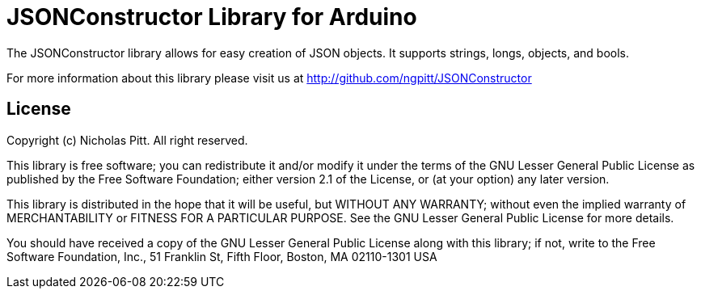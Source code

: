 = JSONConstructor Library for Arduino =

The JSONConstructor library allows for easy creation of JSON objects. It supports strings, longs, objects, and bools.

For more information about this library please visit us at
http://github.com/ngpitt/JSONConstructor

== License ==

Copyright (c) Nicholas Pitt. All right reserved.

This library is free software; you can redistribute it and/or
modify it under the terms of the GNU Lesser General Public
License as published by the Free Software Foundation; either
version 2.1 of the License, or (at your option) any later version.

This library is distributed in the hope that it will be useful,
but WITHOUT ANY WARRANTY; without even the implied warranty of
MERCHANTABILITY or FITNESS FOR A PARTICULAR PURPOSE. See the GNU
Lesser General Public License for more details.

You should have received a copy of the GNU Lesser General Public
License along with this library; if not, write to the Free Software
Foundation, Inc., 51 Franklin St, Fifth Floor, Boston, MA 02110-1301 USA
